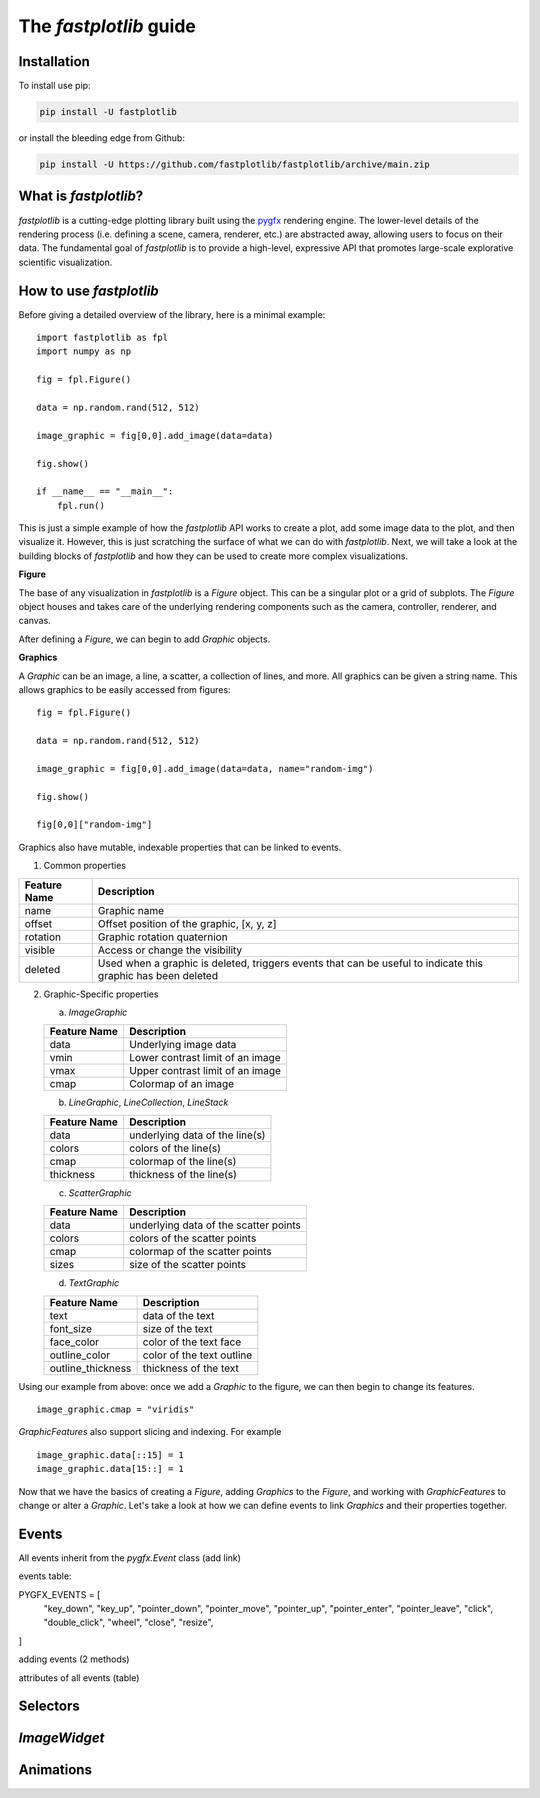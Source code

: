 The `fastplotlib` guide
=======================

Installation
------------

To install use pip:

.. code-block::

    pip install -U fastplotlib

or install the bleeding edge from Github:

.. code-block::

    pip install -U https://github.com/fastplotlib/fastplotlib/archive/main.zip


What is `fastplotlib`?
----------------------

`fastplotlib` is a cutting-edge plotting library built using the `pygfx <https://github.com/pygfx/pygfx>`_ rendering engine.
The lower-level details of the rendering process (i.e. defining a scene, camera, renderer, etc.) are abstracted away, allowing users to focus on their data.
The fundamental goal of `fastplotlib` is to provide a high-level, expressive API that promotes large-scale explorative scientific visualization.


How to use `fastplotlib`
------------------------

Before giving a detailed overview of the library, here is a minimal example::

    import fastplotlib as fpl
    import numpy as np

    fig = fpl.Figure()

    data = np.random.rand(512, 512)

    image_graphic = fig[0,0].add_image(data=data)

    fig.show()

    if __name__ == "__main__":
        fpl.run()

.. image:: /_static/guide_hello_world.png


This is just a simple example of how the `fastplotlib` API works to create a plot, add some image data to the plot, and then visualize it.
However, this is just scratching the surface of what we can do with `fastplotlib`.
Next, we will take a look at the building blocks of `fastplotlib` and how they can be used to create more complex visualizations.

**Figure**

The base of any visualization in `fastplotlib` is a `Figure` object. This can be a singular plot or a grid of subplots.
The `Figure` object houses and takes care of the underlying rendering components such as the camera, controller, renderer, and canvas.

After defining a `Figure`, we can begin to add `Graphic` objects.

**Graphics**

A `Graphic` can be an image, a line, a scatter, a collection of lines, and more. All graphics can be given a string name. This allows graphics
to be easily accessed from figures::

    fig = fpl.Figure()

    data = np.random.rand(512, 512)

    image_graphic = fig[0,0].add_image(data=data, name="random-img")

    fig.show()

    fig[0,0]["random-img"]
..

Graphics also have mutable, indexable properties that can be linked to events.

(1) Common properties

+--------------+--------------------------------------------------------------------------------------------------------------+
| Feature Name | Description                                                                                                  |
+==============+==============================================================================================================+
| name         | Graphic name                                                                                                 |
+--------------+--------------------------------------------------------------------------------------------------------------+
| offset       | Offset position of the graphic, [x, y, z]                                                                    |
+--------------+--------------------------------------------------------------------------------------------------------------+
| rotation     | Graphic rotation quaternion                                                                                  |
+--------------+--------------------------------------------------------------------------------------------------------------+
| visible      | Access or change the visibility                                                                              |
+--------------+--------------------------------------------------------------------------------------------------------------+
| deleted      | Used when a graphic is deleted, triggers events that can be useful to indicate this graphic has been deleted |
+--------------+--------------------------------------------------------------------------------------------------------------+

(2) Graphic-Specific properties

    (a) `ImageGraphic`

    +------------------------+------------------------------------+
    | Feature Name           | Description                        |
    +========================+====================================+
    | data                   | Underlying image data              |
    +------------------------+------------------------------------+
    | vmin                   | Lower contrast limit of an image   |
    +------------------------+------------------------------------+
    | vmax                   | Upper contrast limit of an image   |
    +------------------------+------------------------------------+
    | cmap                   | Colormap of an image               |
    +------------------------+------------------------------------+

    (b) `LineGraphic`, `LineCollection`, `LineStack`

    +--------------+--------------------------------+
    | Feature Name | Description                    |
    +==============+================================+
    | data         | underlying data of the line(s) |
    +--------------+--------------------------------+
    | colors       | colors of the line(s)          |
    +--------------+--------------------------------+
    | cmap         | colormap of the line(s)        |
    +--------------+--------------------------------+
    | thickness    | thickness of the line(s)       |
    +--------------+--------------------------------+

    (c) `ScatterGraphic`

    +--------------+---------------------------------------+
    | Feature Name | Description                           |
    +==============+=======================================+
    | data         | underlying data of the scatter points |
    +--------------+---------------------------------------+
    | colors       | colors of the scatter points          |
    +--------------+---------------------------------------+
    | cmap         | colormap of the scatter points        |
    +--------------+---------------------------------------+
    | sizes        | size of the scatter points            |
    +--------------+---------------------------------------+

    (d) `TextGraphic`

    +-------------------+---------------------------+
    | Feature Name      | Description               |
    +===================+===========================+
    | text              | data of the text          |
    +-------------------+---------------------------+
    | font_size         | size of the text          |
    +-------------------+---------------------------+
    | face_color        | color of the text face    |
    +-------------------+---------------------------+
    | outline_color     | color of the text outline |
    +-------------------+---------------------------+
    | outline_thickness | thickness of the text     |
    +-------------------+---------------------------+

Using our example from above: once we add a `Graphic` to the figure, we can then begin to change its features. ::

    image_graphic.cmap = "viridis"

.. image:: /_static/guide_image_cmap.png

`GraphicFeatures` also support slicing and indexing. For example ::

    image_graphic.data[::15] = 1
    image_graphic.data[15::] = 1

.. image:: /_static/guide_image_slice.png

Now that we have the basics of creating a `Figure`, adding `Graphics` to the `Figure`, and working with `GraphicFeatures` to change or alter a `Graphic`.
Let's take a look at how we can define events to link `Graphics` and their properties together.

Events
------

All events inherit from the `pygfx.Event` class (add link)

events table: 

PYGFX_EVENTS = [
    "key_down",
    "key_up",
    "pointer_down",
    "pointer_move",
    "pointer_up",
    "pointer_enter",
    "pointer_leave",
    "click",
    "double_click",
    "wheel",
    "close",
    "resize",
]

adding events (2 methods)

attributes of all events (table)

Selectors
---------

`ImageWidget`
-------------

Animations
----------



